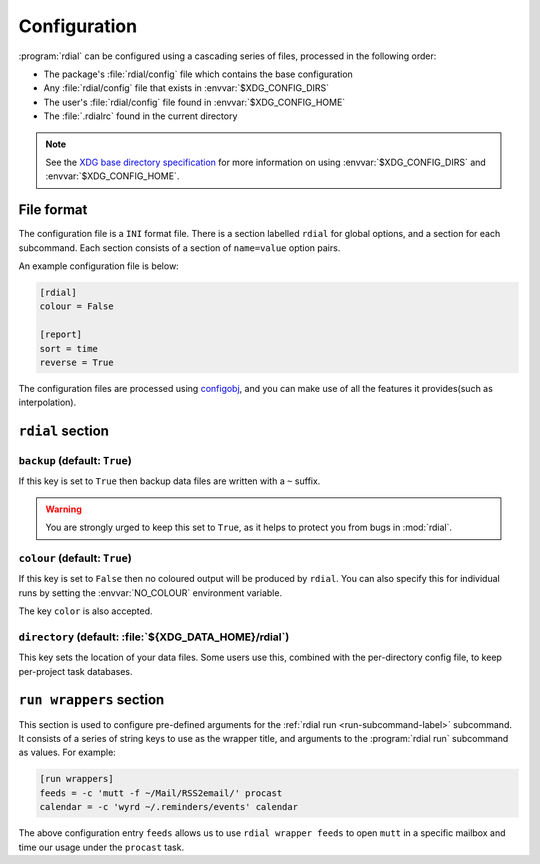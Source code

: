 Configuration
=============

:program:`rdial` can be configured using a cascading series of files, processed
in the following order:

* The package's :file:`rdial/config` file which contains the base configuration
* Any :file:`rdial/config` file that exists in :envvar:`$XDG_CONFIG_DIRS`
* The user's :file:`rdial/config` file found in :envvar:`$XDG_CONFIG_HOME`
* The :file:`.rdialrc` found in the current directory

.. note::

   See the `XDG base directory specification`_ for more information on
   using :envvar:`$XDG_CONFIG_DIRS` and :envvar:`$XDG_CONFIG_HOME`.

.. _XDG base directory specification: http://standards.freedesktop.org/basedir-spec/basedir-spec-latest.html

File format
-----------

The configuration file is a ``INI`` format file.  There is a section labelled
``rdial`` for global options, and a section for each subcommand.  Each section
consists of a section of ``name=value`` option pairs.

An example configuration file is below:

.. code-block:: ini

    [rdial]
    colour = False

    [report]
    sort = time
    reverse = True

The configuration files are processed using configobj_, and you can make use
of all the features it provides(such as interpolation).

.. _configobj: http://configobj.readthedocs.org/

``rdial`` section
-----------------

``backup`` (default: ``True``)
~~~~~~~~~~~~~~~~~~~~~~~~~~~~~~

If this key is set to ``True`` then backup data files are written with a ``~``
suffix.

.. warning::

   You are strongly urged to keep this set to ``True``, as it helps to protect
   you from bugs in :mod:`rdial`.

``colour`` (default: ``True``)
~~~~~~~~~~~~~~~~~~~~~~~~~~~~~~

If this key is set to ``False`` then no coloured output will be produced by
``rdial``.  You can also specify this for individual runs by setting the
:envvar:`NO_COLOUR` environment variable.

The key ``color`` is also accepted.

``directory`` (default: :file:`${XDG_DATA_HOME}/rdial`)
~~~~~~~~~~~~~~~~~~~~~~~~~~~~~~~~~~~~~~~~~~~~~~~~~~~~~~~

This key sets the location of your data files.  Some users use this, combined
with the per-directory config file, to keep per-project task databases.

.. _run-wrappers-label:

``run wrappers`` section
------------------------

This section is used to configure pre-defined arguments for the :ref:`rdial run
<run-subcommand-label>` subcommand.  It consists of a series of string keys to
use as the wrapper title, and arguments to the :program:`rdial run` subcommand
as values.  For example:

.. code-block:: ini

    [run wrappers]
    feeds = -c 'mutt -f ~/Mail/RSS2email/' procast
    calendar = -c 'wyrd ~/.reminders/events' calendar

The above configuration entry ``feeds`` allows us to use ``rdial wrapper feeds``
to open ``mutt`` in a specific mailbox and time our usage under the ``procast``
task.
